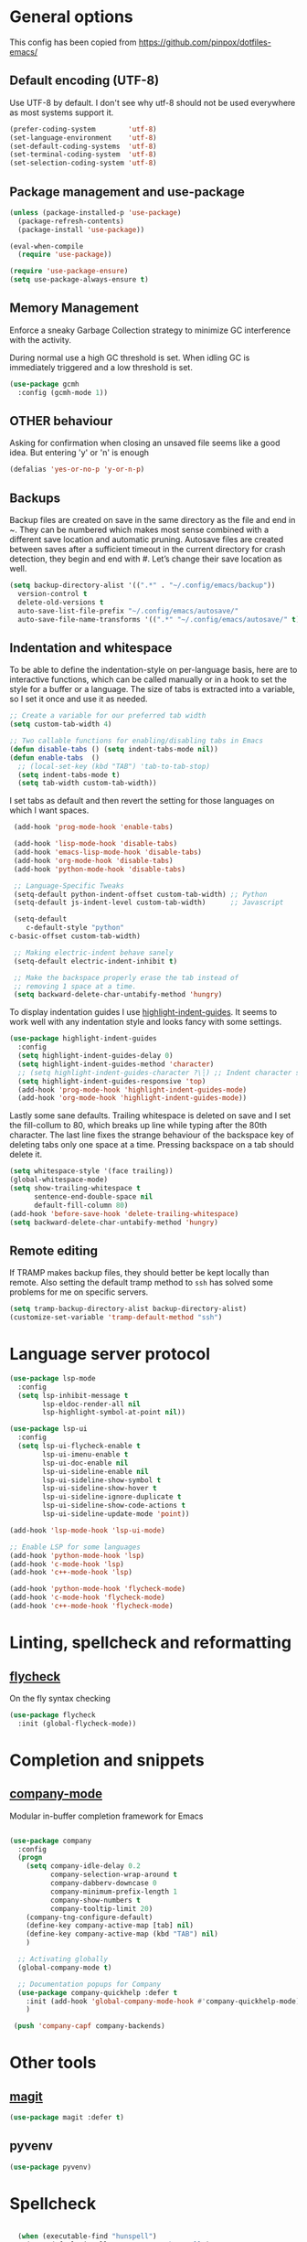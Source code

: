 #+AUTHOR: Sam Mason <sam@samason.uk>
#+STARTUP: content

* General options

  This config has been copied from https://github.com/pinpox/dotfiles-emacs/

** Default encoding (UTF-8)
   Use UTF-8 by default. I don't see why utf-8 should not be used everywhere as
   most systems support it.

   #+BEGIN_SRC emacs-lisp
     (prefer-coding-system        'utf-8)
     (set-language-environment    'utf-8)
     (set-default-coding-systems  'utf-8)
     (set-terminal-coding-system  'utf-8)
     (set-selection-coding-system 'utf-8)
   #+END_SRC

** Package management and use-package
   #+BEGIN_SRC emacs-lisp
     (unless (package-installed-p 'use-package)
       (package-refresh-contents)
       (package-install 'use-package))

     (eval-when-compile
       (require 'use-package))

     (require 'use-package-ensure)
     (setq use-package-always-ensure t)
   #+END_SRC

** Memory Management
   Enforce a sneaky Garbage Collection strategy to minimize GC
   interference with the activity.

   During normal use a high GC threshold is set. When idling GC is
   immediately triggered and a low threshold is set.

   #+begin_src emacs-lisp
     (use-package gcmh
       :config (gcmh-mode 1))
   #+end_src

** OTHER behaviour

   Asking for confirmation when closing an unsaved file seems like a good idea.
   But entering 'y' or 'n' is enough

   #+begin_src emacs-lisp
     (defalias 'yes-or-no-p 'y-or-n-p)
   #+end_src

** Backups
   Backup files are created on save in the same directory as the file and end in
   ~. They can be numbered which makes most sense combined with a different save
   location and automatic pruning. Autosave files are created between saves after
   a sufficient timeout in the current directory for crash detection, they begin
   and end with #. Let’s change their save location as well.
   #+begin_src emacs-lisp
     (setq backup-directory-alist '((".*" . "~/.config/emacs/backup"))
	   version-control t
	   delete-old-versions t
	   auto-save-list-file-prefix "~/.config/emacs/autosave/"
	   auto-save-file-name-transforms '((".*" "~/.config/emacs/autosave/" t)))
   #+end_src

** Indentation and whitespace
   To be able to define the indentation-style on per-language basis, here are to
   interactive functions, which can be called manually or in a hook to set the
   style for a buffer or a language. The size of tabs is extracted into a
   variable, so I set it once and use it as needed.

   #+BEGIN_SRC emacs-lisp
     ;; Create a variable for our preferred tab width
     (setq custom-tab-width 4)

     ;; Two callable functions for enabling/disabling tabs in Emacs
     (defun disable-tabs () (setq indent-tabs-mode nil))
     (defun enable-tabs  ()
       ;; (local-set-key (kbd "TAB") 'tab-to-tab-stop)
       (setq indent-tabs-mode t)
       (setq tab-width custom-tab-width))
   #+END_SRC

   I set tabs as default and then revert the setting for those languages on
   which I want spaces.

   #+BEGIN_SRC emacs-lisp
     (add-hook 'prog-mode-hook 'enable-tabs)

     (add-hook 'lisp-mode-hook 'disable-tabs)
     (add-hook 'emacs-lisp-mode-hook 'disable-tabs)
     (add-hook 'org-mode-hook 'disable-tabs)
     (add-hook 'python-mode-hook 'disable-tabs)

     ;; Language-Specific Tweaks
     (setq-default python-indent-offset custom-tab-width) ;; Python
     (setq-default js-indent-level custom-tab-width)      ;; Javascript

     (setq-default
        c-default-style "python"
	c-basic-offset custom-tab-width)

     ;; Making electric-indent behave sanely
     (setq-default electric-indent-inhibit t)

     ;; Make the backspace properly erase the tab instead of
     ;; removing 1 space at a time.
     (setq backward-delete-char-untabify-method 'hungry)
   #+END_SRC

   To display indentation guides I use [[https://github.com/DarthFennec/highlight-indent-guides][highlight-indent-guides]]. It seems to work
   well with any indentation style and looks fancy with some settings.

   #+BEGIN_SRC emacs-lisp
     (use-package highlight-indent-guides
       :config
       (setq highlight-indent-guides-delay 0)
       (setq highlight-indent-guides-method 'character)
       ;; (setq highlight-indent-guides-character ?\┆) ;; Indent character samples: | ┆ ┊
       (setq highlight-indent-guides-responsive 'top)
       (add-hook 'prog-mode-hook 'highlight-indent-guides-mode)
       (add-hook 'org-mode-hook 'highlight-indent-guides-mode))
   #+END_SRC

   Lastly some sane defaults. Trailing whitespace is deleted on save and I set
   the fill-collum to 80, which breaks up line while typing after the 80th
   character. The last line fixes the strange behaviour of the backspace key of
   deleting tabs only one space at a time. Pressing backspace on a tab should
   delete it.

   #+BEGIN_SRC emacs-lisp
     (setq whitespace-style '(face trailing))
     (global-whitespace-mode)
     (setq show-trailing-whitespace t
           sentence-end-double-space nil
           default-fill-column 80)
     (add-hook 'before-save-hook 'delete-trailing-whitespace)
     (setq backward-delete-char-untabify-method 'hungry)
   #+END_SRC

** Remote editing
   If TRAMP makes backup files, they should better be kept locally than remote.
   Also setting the default tramp method to =ssh= has solved some problems for
   me on specific servers.

   #+BEGIN_SRC emacs-lisp
     (setq tramp-backup-directory-alist backup-directory-alist)
     (customize-set-variable 'tramp-default-method "ssh")
   #+END_SRC

* Language server protocol

  #+BEGIN_SRC emacs-lisp
    (use-package lsp-mode
      :config
      (setq lsp-inhibit-message t
            lsp-eldoc-render-all nil
            lsp-highlight-symbol-at-point nil))

    (use-package lsp-ui
      :config
      (setq lsp-ui-flycheck-enable t
            lsp-ui-imenu-enable t
            lsp-ui-doc-enable nil
            lsp-ui-sideline-enable nil
            lsp-ui-sideline-show-symbol t
            lsp-ui-sideline-show-hover t
            lsp-ui-sideline-ignore-duplicate t
            lsp-ui-sideline-show-code-actions t
            lsp-ui-sideline-update-mode 'point))

    (add-hook 'lsp-mode-hook 'lsp-ui-mode)

    ;; Enable LSP for some languages
    (add-hook 'python-mode-hook 'lsp)
    (add-hook 'c-mode-hook 'lsp)
    (add-hook 'c++-mode-hook 'lsp)

    (add-hook 'python-mode-hook 'flycheck-mode)
    (add-hook 'c-mode-hook 'flycheck-mode)
    (add-hook 'c++-mode-hook 'flycheck-mode)
  #+END_SRC

* Linting, spellcheck and reformatting

** [[https://github.com/flycheck/flycheck][flycheck]]
   On the fly syntax checking
   #+BEGIN_SRC emacs-lisp
   (use-package flycheck
     :init (global-flycheck-mode))
   #+END_SRC

* Completion and snippets

** [[https://github.com/company-mode/company-mode][company-mode]]
   Modular in-buffer completion framework for Emacs
   #+BEGIN_SRC emacs-lisp

     (use-package company
       :config
       (progn
         (setq company-idle-delay 0.2
               company-selection-wrap-around t
               company-dabberv-downcase 0
               company-minimum-prefix-length 1
               company-show-numbers t
               company-tooltip-limit 20)
         (company-tng-configure-default)
         (define-key company-active-map [tab] nil)
         (define-key company-active-map (kbd "TAB") nil)
         )

       ;; Activating globally
       (global-company-mode t)

       ;; Documentation popups for Company
       (use-package company-quickhelp :defer t
         :init (add-hook 'global-company-mode-hook #'company-quickhelp-mode))
         )

      (push 'company-capf company-backends)
   #+END_SRC

* Other tools

** [[https://magit.vc/][magit]]
   #+BEGIN_SRC emacs-lisp
   (use-package magit :defer t)
   #+END_SRC

** pyvenv
#+begin_src emacs-lisp
   (use-package pyvenv)
#+end_src

* Spellcheck
  #+BEGIN_SRC emacs-lisp

  (when (executable-find "hunspell")
    (setq-default ispell-program-name "hunspell")
    (setq ispell-really-hunspell t))

(eval-after-load "flyspell"
  '(progn
     (defun flyspell-goto-next-and-popup ( )
       "Goto the next spelling error, popup menu, and stop when the end of buffer is reached."
       (interactive)
       (while (< (point) (point-max))
     (flyspell-goto-next-error)
     (redisplay)
     (flyspell-correct-word-before-point))
       (message "No more spelling errors in buffer.")
       )
     ))
     ;; (define-key flyspell-mode-map (kbd "C-<f8>") 'flyspell-goto-next-and-popup)
  #+END_SRC

* Appearance

  Removes the menu,tool and scrollbars along with the splash-screen.
  #+BEGIN_SRC emacs-lisp
    (menu-bar-mode -1)
    (tool-bar-mode -1)
    (scroll-bar-mode -1)
    (setq inhibit-splash-screen t)
    ;; (global-hl-line-mode 1)                             ; Highlight current line

    (show-paren-mode 1)                                    ; Show matching parenthesis
    (setq show-paren-delay 0)                              ; Show it immediately, don't delay
  #+END_SRC

  #+begin_src emacs-lisp
  (add-to-list 'default-frame-alist '(font . "Fira Code-10"))
  #+end_src

** [[https://github.com/TheBB/spaceline][spaceline]]
   Show a nicer mode-line
   #+BEGIN_SRC emacs-lisp
     (use-package spaceline
     :init
     (require 'spaceline-config)
     (setq powerline-default-separator 'slant)
     ; (setq spaceline-highlight-face-func 'spaceline-highlight-face-evil-state)
     ; (setq evil-normal-state-tag "NORMAL")
     ; (setq evil-insert-state-tag "INSERT")
     ; (setq evil-visual-state-tag "VISUAL")
     ; (setq evil-emacs-state-tag "EMACS")
     :config
     (progn
     (spaceline-spacemacs-theme)
     (spaceline-toggle-minor-modes-on)))
   #+END_SRC

*** base16-themes
    #+BEGIN_SRC emacs-lisp
    (use-package base16-theme
      :config (load-theme 'base16-atelier-dune-light t))
    #+END_SRC
